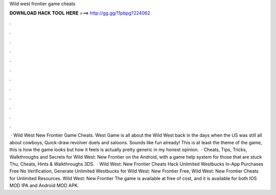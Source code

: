Wild west frontier game cheats

𝐃𝐎𝐖𝐍𝐋𝐎𝐀𝐃 𝐇𝐀𝐂𝐊 𝐓𝐎𝐎𝐋 𝐇𝐄𝐑𝐄 ===> http://gg.gg/11pbpg?224062

.

.

.

.

.

.

.

.

.

.

.

.

 · Wild West New Frontier Game Cheats. West Game is all about the Wild West back in the days when the US was still all about cowboys, Quick-draw revolver duels and saloons. Sounds like fun already! This is at least the theme of the game, this is how the game looks but how it feels is actually pretty generic in my honest opinion.  · Cheats, Tips, Tricks, Walkthroughs and Secrets for Wild West: New Frontier on the Android, with a game help system for those that are stuck Thu, Cheats, Hints & Walkthroughs 3DS.  · Wild West: New Frontier Cheats Hack Unlimited Westbucks In-App Purchases Free No Verification, Generate Unlimited Westbucks for Wild West: New Frontier Free, Wild West: New Frontier Cheats for Unlimited Resources. Wild West: New Frontier The game is available at free of cost, and it is available for both IOS MOD IPA and Android MOD APK.